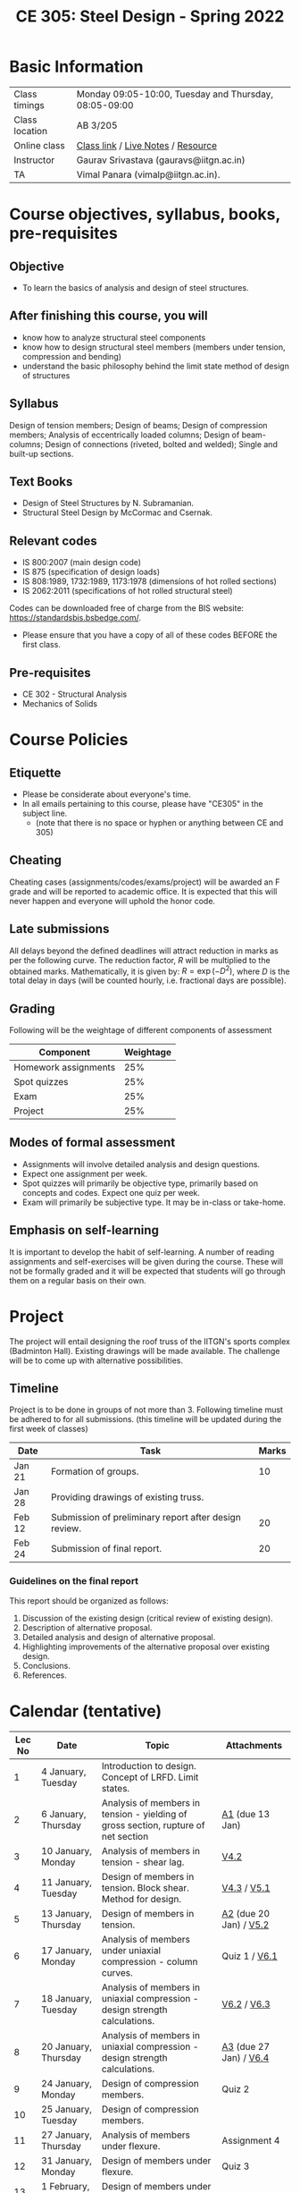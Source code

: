 #+TITLE: CE 305: Steel Design - Spring 2022
# #+OPTIONS: 

* Basic Information
|----------------+-------------------------------------------------------|
| Class timings  | Monday 09:05-10:00, Tuesday and Thursday, 08:05-09:00 |
| Class location | AB 3/205                                              |
| Online class   | [[https://iitgn-ac-in.zoom.us/j/91510410886][Class link]] / [[https://drive.google.com/file/d/1fmilzXEZB8UwkKV3M2WhaEB21kEGu-rx/view?usp=sharing][Live Notes]] / [[https://drive.google.com/file/d/1fnBdnRXp1zpiXK871h_IAPQIsXJ6hpGy/view?usp=sharing][Resource]]     |
|----------------+-------------------------------------------------------|
| Instructor     | Gaurav Srivastava (gauravs@iitgn.ac.in)               |
|----------------+-------------------------------------------------------|
| TA             | Vimal Panara (vimalp@iitgn.ac.in).                    |
|----------------+-------------------------------------------------------|




* Course objectives, syllabus, books, pre-requisites
** Objective
- To learn the basics of analysis and design of steel structures.
	
** After finishing this course, you will
- know how to analyze structural steel components
- know how to design structural steel members (members under tension, compression and bending)
- understand the basic philosophy behind the limit state method of design of structures

** Syllabus
Design of tension members; Design of beams; Design of compression members; Analysis of eccentrically loaded columns; Design of beam-columns; Design of connections (riveted, bolted and welded); Single and built-up sections.

** Text Books
- Design of Steel Structures by N. Subramanian.
- Structural Steel Design by McCormac and Csernak.

** Relevant codes
- IS 800:2007 (main design code)
- IS 875 (specification of design loads)
- IS 808:1989, 1732:1989, 1173:1978 (dimensions of hot rolled sections)
- IS 2062:2011 (specifications of hot rolled structural steel)
Codes can be downloaded free of charge from the BIS website: https://standardsbis.bsbedge.com/.
- Please ensure that you have a copy of all of these codes BEFORE the first class.

** Pre-requisites
- CE 302 - Structural Analysis
- Mechanics of Solids

* Course Policies
** Etiquette
- Please be considerate about everyone's time.
- In all emails pertaining to this course, please have "CE305" in the subject line.
	- (note that there is no space or hyphen or anything between CE and 305)

** Cheating
Cheating cases (assignments/codes/exams/project) will be awarded an F grade and will be reported to academic office. It is expected that this will never happen and everyone will uphold the honor code.

** Late submissions
All delays beyond the defined deadlines will attract reduction in marks as per the following curve.
The reduction factor, $R$ will be multiplied to the obtained marks. Mathematically, it is given by: $R = \exp(-D^2)$, where $D$ is the total delay in days (will be counted hourly, i.e. fractional days are possible).
[[./imgs/deadline-delay-reduction.png]]

** Grading
Following will be the weightage of different components of assessment
| Component            | Weightage |
|----------------------+-----------|
| Homework assignments |       25% |
| Spot quizzes         |       25% |
| Exam                 |       25% |
| Project              |       25% |

** Modes of formal assessment
- Assignments will involve detailed analysis and design questions.
- Expect one assignment per week.
- Spot quizzes will primarily be objective type, primarily based on concepts and codes. Expect one quiz per week.
- Exam will primarily be subjective type. It may be in-class or take-home.
	
** Emphasis on self-learning
It is important to develop the habit of self-learning. A number of reading assignments and self-exercises will be given during the course. These will not be formally graded and it will be expected that students will go through them on a regular basis on their own.

* Project
The project will entail designing the roof truss of the IITGN's sports complex (Badminton Hall). Existing drawings will be made available. The challenge will be to come up with alternative possibilities.


** Timeline
Project is to be done in groups of not more than 3. Following timeline must be adhered to for all submissions. (this timeline will be updated during the first week of classes)
#+ATTR_LATEX: :environment longtable :align lp{0.7\textwidth}l
| Date   | Task                                                  | Marks |
|--------+-------------------------------------------------------+-------|
| Jan 21 | Formation of groups.                                  |    10 |
|--------+-------------------------------------------------------+-------|
| Jan 28 | Providing drawings of existing truss.                 |       |
|--------+-------------------------------------------------------+-------|
| Feb 12 | Submission of preliminary report after design review. |    20 |
|--------+-------------------------------------------------------+-------|
| Feb 24 | Submission of final report.                           |    20 |
|--------+-------------------------------------------------------+-------|

*** Guidelines on the final report
This report should be organized as follows:
1) Discussion of the existing design (critical review of existing design).
2) Description of alternative proposal.
3) Detailed analysis and design of alternative proposal.
4) Highlighting improvements of the alternative proposal over existing design.
5) Conclusions.
6) References.


* Calendar (tentative)
# generated from go run class-calendar.go
|--------+-----------------------+------------------------------------------------------------------------------------+------------------------|
| Lec No | Date                  | Topic                                                                              | Attachments            |
|--------+-----------------------+------------------------------------------------------------------------------------+------------------------|
|      1 | 4 January, Tuesday    | Introduction to design. Concept of LRFD. Limit states.                             |                        |
|--------+-----------------------+------------------------------------------------------------------------------------+------------------------|
|      2 | 6 January, Thursday   | Analysis of members in tension - yielding of gross section, rupture of net section | [[https://drive.google.com/file/d/1fN11pZzqhMXDN8eXisVpSRAMvVm0wzNq/view?usp=sharing][A1]] (due 13 Jan)        |
|--------+-----------------------+------------------------------------------------------------------------------------+------------------------|
|      3 | 10 January, Monday    | Analysis of members in tension - shear lag.                                        | [[https://www.youtube.com/watch?v=Bj9n8LRxtx8&list=PLKg8NoX0BvK1uTYUcfgDd6gmge_CxFWpS][V4.2]]                   |
|--------+-----------------------+------------------------------------------------------------------------------------+------------------------|
|      4 | 11 January, Tuesday   | Design of members in tension. Block shear. Method for design.                      | [[https://www.youtube.com/watch?v=tY3fjsfZa0E&list=PLKg8NoX0BvK1uTYUcfgDd6gmge_CxFWpS&index=2][V4.3]] / [[https://www.youtube.com/watch?v=myuc3KW3ONs&list=PLKg8NoX0BvK1uTYUcfgDd6gmge_CxFWpS&index=3][V5.1]]            |
|--------+-----------------------+------------------------------------------------------------------------------------+------------------------|
|      5 | 13 January, Thursday  | Design of members in tension.                                                      | [[https://drive.google.com/file/d/1nqDFBDAcfu-rs4A0YzLwgSCYvJvx9kAq/view?usp=sharing][A2]] (due 20 Jan) / [[https://www.youtube.com/watch?v=cXY2DlXU8DI&list=PLKg8NoX0BvK1uTYUcfgDd6gmge_CxFWpS&index=4][V5.2]] |
|--------+-----------------------+------------------------------------------------------------------------------------+------------------------|
|      6 | 17 January, Monday    | Analysis of members under uniaxial compression - column curves.                    | Quiz 1 / [[https://www.youtube.com/watch?v=_TDv9EQ3EvU&list=PLKg8NoX0BvK1uTYUcfgDd6gmge_CxFWpS&index=5][V6.1]]          |
|--------+-----------------------+------------------------------------------------------------------------------------+------------------------|
|      7 | 18 January, Tuesday   | Analysis of members in uniaxial compression - design strength calculations.        | [[https://www.youtube.com/watch?v=cWlbzz7fXU0&list=PLKg8NoX0BvK1uTYUcfgDd6gmge_CxFWpS&index=6][V6.2]] / [[https://www.youtube.com/watch?v=ta3FBIgUAco&list=PLKg8NoX0BvK1uTYUcfgDd6gmge_CxFWpS&index=8][V6.3]]            |
|--------+-----------------------+------------------------------------------------------------------------------------+------------------------|
|      8 | 20 January, Thursday  | Analysis of members in uniaxial compression - design strength calculations.        | [[https://drive.google.com/file/d/1h9qlZqueP59YPJRcr_vOHYj4TCXk6g3s/view?usp=sharing][A3]] (due 27 Jan) / [[https://www.youtube.com/watch?v=hp8IyUFWKCA&list=PLKg8NoX0BvK1uTYUcfgDd6gmge_CxFWpS&index=9][V6.4]] |
|--------+-----------------------+------------------------------------------------------------------------------------+------------------------|
|      9 | 24 January, Monday    | Design of compression members.                                                     | Quiz 2                 |
|--------+-----------------------+------------------------------------------------------------------------------------+------------------------|
|     10 | 25 January, Tuesday   | Design of compression members.                                                     |                        |
|--------+-----------------------+------------------------------------------------------------------------------------+------------------------|
|     11 | 27 January, Thursday  | Analysis of members under flexure.                                                 | Assignment 4           |
|--------+-----------------------+------------------------------------------------------------------------------------+------------------------|
|     12 | 31 January, Monday    | Design of members under flexure.                                                   | Quiz 3                 |
|--------+-----------------------+------------------------------------------------------------------------------------+------------------------|
|     13 | 1 February, Tuesday   | Design of members under flexure and other actions.                                 |                        |
|--------+-----------------------+------------------------------------------------------------------------------------+------------------------|
|     14 | 3 February, Thursday  | Design of members under flexure and other actions.                                 | Assignment 5           |
|--------+-----------------------+------------------------------------------------------------------------------------+------------------------|
|     15 | 7 February, Monday    | Bolted connections.                                                                | Quiz 4                 |
|--------+-----------------------+------------------------------------------------------------------------------------+------------------------|
|     16 | 8 February, Tuesday   | Bolted connections.                                                                |                        |
|--------+-----------------------+------------------------------------------------------------------------------------+------------------------|
|     17 | 10 February, Thursday | Bolted connections.                                                                | Assignment 6           |
|--------+-----------------------+------------------------------------------------------------------------------------+------------------------|
|     18 | 14 February, Monday   | Welded connections.                                                                | Quiz 5                 |
|--------+-----------------------+------------------------------------------------------------------------------------+------------------------|
|     19 | 15 February, Tuesday  | Welded connections.                                                                |                        |
|--------+-----------------------+------------------------------------------------------------------------------------+------------------------|
|     20 | 17 February, Thursday | Welded connections.                                                                | Assignment 7           |
|--------+-----------------------+------------------------------------------------------------------------------------+------------------------|
|     21 | 21 February, Monday   | Design of systems under combined actions.                                          | Quiz 6                 |
|--------+-----------------------+------------------------------------------------------------------------------------+------------------------|
|     22 | 22 February, Tuesday  | Design of systems under combined actions.                                          |                        |
|--------+-----------------------+------------------------------------------------------------------------------------+------------------------|
|     23 | 24 February, Thursday | Design of systems under combined actions.                                          |                        |
|--------+-----------------------+------------------------------------------------------------------------------------+------------------------|
|        | 26 February - 5 March | Mid Semester Exam Week                                                             |                        |
|--------+-----------------------+------------------------------------------------------------------------------------+------------------------|

